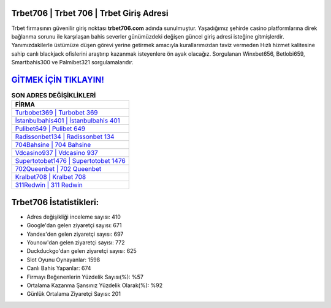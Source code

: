 ﻿Trbet706 | Trbet 706 | Trbet Giriş Adresi
===================================

.. image:: images/trbet-giris.jpg
   :width: 600
   
Trbet firmasının güvenilir giriş noktası **trbet706.com** adında sunulmuştur. Yaşadığımız şehirde casino platformlarına direk bağlanma sorunu ile karşılaşan bahis severler günümüzdeki değişen güncel giriş adresi isteğine gitmişlerdir. Yanımızdakilerle üstümüze düşen görevi yerine getirmek amacıyla kurallarımızdan taviz vermeden Hızlı hizmet kalitesine sahip canlı blackjack ofislerini araştırıp kazanmak isteyenlere ön ayak olacağız. Sorgulanan Winxbet656, Betlobi659, Smartbahis300 ve Palmibet321 sorgulamalarıdır.

`GİTMEK İÇİN TIKLAYIN! <https://uclck.me/gonow>`_
==============

.. list-table:: **SON ADRES DEĞİŞİKLİKLERİ**
   :widths: 100
   :header-rows: 1

   * - FİRMA
   * - `Turbobet369 | Turbobet 369 <turbobet369-turbobet-369-turbobet-giris-adresi.html>`_
   * - `İstanbulbahis401 | İstanbulbahis 401 <istanbulbahis401-istanbulbahis-401-istanbulbahis-giris-adresi.html>`_
   * - `Pulibet649 | Pulibet 649 <pulibet649-pulibet-649-pulibet-giris-adresi.html>`_	 
   * - `Radissonbet134 | Radissonbet 134 <radissonbet134-radissonbet-134-radissonbet-giris-adresi.html>`_	 
   * - `704Bahsine | 704 Bahsine <704bahsine-704-bahsine-bahsine-giris-adresi.html>`_ 
   * - `Vdcasino937 | Vdcasino 937 <vdcasino937-vdcasino-937-vdcasino-giris-adresi.html>`_
   * - `Supertotobet1476 | Supertotobet 1476 <supertotobet1476-supertotobet-1476-supertotobet-giris-adresi.html>`_	 
   * - `702Queenbet | 702 Queenbet <702queenbet-702-queenbet-queenbet-giris-adresi.html>`_
   * - `Kralbet708 | Kralbet 708 <kralbet708-kralbet-708-kralbet-giris-adresi.html>`_
   * - `311Redwin | 311 Redwin <311redwin-311-redwin-redwin-giris-adresi.html>`_
	 
Trbet706 İstatistikleri:
===================================	 
* Adres değişikliği inceleme sayısı: 410
* Google'dan gelen ziyaretçi sayısı: 671
* Yandex'den gelen ziyaretçi sayısı: 697
* Younow'dan gelen ziyaretçi sayısı: 772
* Duckduckgo'dan gelen ziyaretçi sayısı: 625
* Slot Oyunu Oynayanlar: 1598
* Canlı Bahis Yapanlar: 674
* Firmayı Beğenenlerin Yüzdelik Sayısı(%): %57
* Ortalama Kazanma Şansınız Yüzdelik Olarak(%): %92
* Günlük Ortalama Ziyaretçi Sayısı: 201
